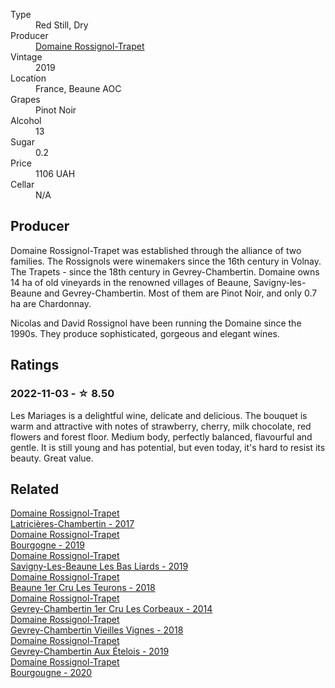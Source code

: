#+attr_html: :class wine-main-image
[[file:/images/4e/cbdb55-eebb-43df-9af7-b92c3144d2b5/2021-12-27-17-27-31-37BCDFB8-BB74-4ACB-B014-35D786214378-1-102-o.webp]]

- Type :: Red Still, Dry
- Producer :: [[barberry:/producers/919b524d-134f-422c-b146-1904d7641d87][Domaine Rossignol-Trapet]]
- Vintage :: 2019
- Location :: France, Beaune AOC
- Grapes :: Pinot Noir
- Alcohol :: 13
- Sugar :: 0.2
- Price :: 1106 UAH
- Cellar :: N/A

** Producer

Domaine Rossignol-Trapet was established through the alliance of two families. The Rossignols were winemakers since the 16th century in Volnay. The Trapets - since the 18th century in Gevrey-Chambertin. Domaine owns 14 ha of old vineyards in the renowned villages of Beaune, Savigny-les-Beaune and Gevrey-Chambertin. Most of them are Pinot Noir, and only 0.7 ha are Chardonnay.

Nicolas and David Rossignol have been running the Domaine since the 1990s. They produce sophisticated, gorgeous and elegant wines.

** Ratings

*** 2022-11-03 - ☆ 8.50

Les Mariages is a delightful wine, delicate and delicious. The bouquet is warm and attractive with notes of strawberry, cherry, milk chocolate, red flowers and forest floor. Medium body, perfectly balanced, flavourful and gentle. It is still young and has potential, but even today, it's hard to resist its beauty. Great value.

** Related

#+begin_export html
<div class="flex-container">
  <a class="flex-item flex-item-left" href="/wines/096c97a2-483a-4459-8aed-e60f5b4b9b6d.html">
    <img class="flex-bottle" src="/images/09/6c97a2-483a-4459-8aed-e60f5b4b9b6d/2021-06-01-07-40-04-3FD8F12B-C3B9-40A9-A0B1-C5F7B55B9AD2-1-105-c.webp"></img>
    <section class="h">Domaine Rossignol-Trapet</section>
    <section class="h text-bolder">Latricières-Chambertin - 2017</section>
  </a>

  <a class="flex-item flex-item-right" href="/wines/1f40f56d-8790-4123-84ff-1478363ed829.html">
    <img class="flex-bottle" src="/images/1f/40f56d-8790-4123-84ff-1478363ed829/2021-12-27-17-25-40-BAB30B5F-F441-4FF1-BB80-05210B39D4D1-1-102-o.webp"></img>
    <section class="h">Domaine Rossignol-Trapet</section>
    <section class="h text-bolder">Bourgogne - 2019</section>
  </a>

  <a class="flex-item flex-item-left" href="/wines/345c98e3-665a-416f-83a7-b31d12e29361.html">
    <img class="flex-bottle" src="/images/34/5c98e3-665a-416f-83a7-b31d12e29361/2021-12-27-17-27-44-0DAB7A51-B181-427A-834C-7C35D43BEDAA-1-102-o.webp"></img>
    <section class="h">Domaine Rossignol-Trapet</section>
    <section class="h text-bolder">Savigny-Les-Beaune Les Bas Liards - 2019</section>
  </a>

  <a class="flex-item flex-item-right" href="/wines/52ed748f-89be-4be6-a619-8de5dbd79e8e.html">
    <img class="flex-bottle" src="/images/52/ed748f-89be-4be6-a619-8de5dbd79e8e/2021-02-22-22-34-13-D8998030-242C-4793-9C7C-4E54D7360440-1-105-c.webp"></img>
    <section class="h">Domaine Rossignol-Trapet</section>
    <section class="h text-bolder">Beaune 1er Cru Les Teurons - 2018</section>
  </a>

  <a class="flex-item flex-item-left" href="/wines/68a1b1da-f9e1-43d9-9ef4-acd3d2d31e55.html">
    <img class="flex-bottle" src="/images/68/a1b1da-f9e1-43d9-9ef4-acd3d2d31e55/2021-06-08-07-49-23-05F44376-E818-4F18-858A-3BC7F90C9C96-1-105-c.webp"></img>
    <section class="h">Domaine Rossignol-Trapet</section>
    <section class="h text-bolder">Gevrey-Chambertin 1er Cru Les Corbeaux - 2014</section>
  </a>

  <a class="flex-item flex-item-right" href="/wines/99480dba-cc0d-403e-9f93-a7b7331332ff.html">
    <img class="flex-bottle" src="/images/99/480dba-cc0d-403e-9f93-a7b7331332ff/2021-06-02-10-56-53-4A356E56-AEBB-414E-AF60-822D7BFF96B4-1-105-c.webp"></img>
    <section class="h">Domaine Rossignol-Trapet</section>
    <section class="h text-bolder">Gevrey-Chambertin Vieilles Vignes - 2018</section>
  </a>

  <a class="flex-item flex-item-left" href="/wines/da0ee939-d923-44f2-9aac-6c0dfa831964.html">
    <img class="flex-bottle" src="/images/da/0ee939-d923-44f2-9aac-6c0dfa831964/2022-01-13-09-38-59-ED486F76-0CE5-42A7-BC12-15198E1C98B9-1-105-c.webp"></img>
    <section class="h">Domaine Rossignol-Trapet</section>
    <section class="h text-bolder">Gevrey-Chambertin Aux Ételois - 2019</section>
  </a>

  <a class="flex-item flex-item-right" href="/wines/ec2fffdb-7447-4062-a508-4b9445dc28dd.html">
    <img class="flex-bottle" src="/images/ec/2fffdb-7447-4062-a508-4b9445dc28dd/2022-09-23-21-19-33-IMG-2407.webp"></img>
    <section class="h">Domaine Rossignol-Trapet</section>
    <section class="h text-bolder">Bourgougne - 2020</section>
  </a>

</div>
#+end_export
